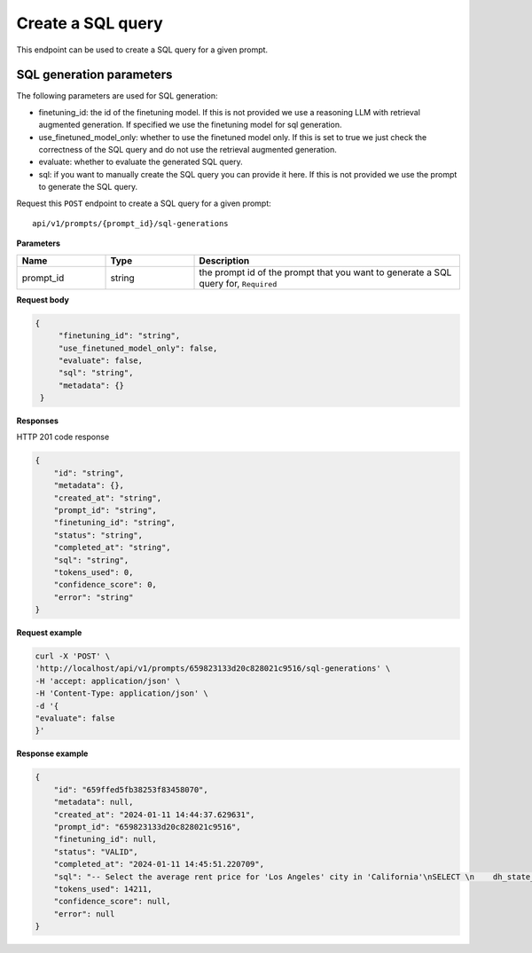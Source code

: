Create a SQL query
============================================

This endpoint can be used to create a SQL query for a given prompt.

SQL generation parameters
-------------------------

The following parameters are used for SQL generation:

* finetuning_id: the id of the finetuning model. If this is not provided we use a reasoning LLM with retrieval augmented generation. If specified we use the finetuning model for sql generation.
* use_finetuned_model_only: whether to use the finetuned model only. If this is set to true we just check the correctness of the SQL query and do not use the retrieval augmented generation.
* evaluate: whether to evaluate the generated SQL query.
* sql: if you want to manually create the SQL query you can provide it here. If this is not provided we use the prompt to generate the SQL query.


Request this ``POST`` endpoint to create a SQL query for a given prompt::

    api/v1/prompts/{prompt_id}/sql-generations


**Parameters**

.. csv-table::
   :header: "Name", "Type", "Description"
   :widths: 20, 20, 60

   "prompt_id", "string", "the prompt id of the prompt that you want to generate a SQL query for, ``Required``"


**Request body**

.. code-block:: rst

   {
        "finetuning_id": "string",
        "use_finetuned_model_only": false,
        "evaluate": false,
        "sql": "string",
        "metadata": {}
    }

**Responses**

HTTP 201 code response

.. code-block:: rst

    {
        "id": "string",
        "metadata": {},
        "created_at": "string",
        "prompt_id": "string",
        "finetuning_id": "string",
        "status": "string",
        "completed_at": "string",
        "sql": "string",
        "tokens_used": 0,
        "confidence_score": 0,
        "error": "string"
    }

**Request example**

.. code-block:: rst

    curl -X 'POST' \
    'http://localhost/api/v1/prompts/659823133d20c828021c9516/sql-generations' \
    -H 'accept: application/json' \
    -H 'Content-Type: application/json' \
    -d '{
    "evaluate": false
    }'


**Response example**

.. code-block:: rst

    {
        "id": "659ffed5fb38253f83458070",
        "metadata": null,
        "created_at": "2024-01-11 14:44:37.629631",
        "prompt_id": "659823133d20c828021c9516",
        "finetuning_id": null,
        "status": "VALID",
        "completed_at": "2024-01-11 14:45:51.220709",
        "sql": "-- Select the average rent price for 'Los Angeles' city in 'California'\nSELECT \n    dh_state_name, -- Include the state name as per admin instructions\n    AVG(metric_value) AS average_rent_price -- Calculate the average rent price\nFROM \n    renthub_average_rent\nWHERE \n    geo_type = 'city' -- Filter by city geo_type\n    AND location_name = 'Los Angeles' -- Filter by 'Los Angeles' location\n    AND dh_state_name = 'California' -- Filter by 'California' state\n    AND property_type = 'All Residential' -- Filter by 'All Residential' property type as per admin instructions\n    AND period_end = '2023-12-31' -- Filter by the last date of the most recent complete month\nGROUP BY \n    dh_state_name -- Group by state name to include it in the select",
        "tokens_used": 14211,
        "confidence_score": null,
        "error": null
    }